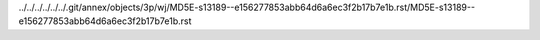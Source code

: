 ../../../../../../.git/annex/objects/3p/wj/MD5E-s13189--e156277853abb64d6a6ec3f2b17b7e1b.rst/MD5E-s13189--e156277853abb64d6a6ec3f2b17b7e1b.rst